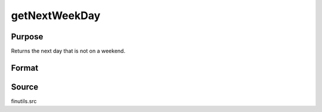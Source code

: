 
getNextWeekDay
==============================================

Purpose
----------------

Returns the next day that is not on a weekend.

Format
----------------
.. function:: getNextWeekDay(a)

    :param a: date in DT scalar format.
    :type a: scalar

    :returns: n (*scalar*), next week day in DT scalar format.

Source
------

finutils.src

.. seealso:: Functions :func:`getPreviousWeekDay`

